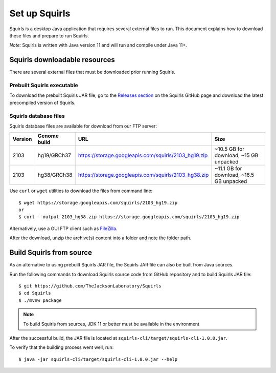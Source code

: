 .. _rstsetup:

Set up Squirls
==============

Squirls is a desktop Java application that requires several external files to run. This document explains how to download
these files and prepare to run Squirls.

*Note:*
Squirls is written with Java version 11 and will run and compile under Java 11+.

Squirls downloadable resources
^^^^^^^^^^^^^^^^^^^^^^^^^^^^^^

There are several external files that must be downloaded prior running Squirls.

Prebuilt Squirls executable
~~~~~~~~~~~~~~~~~~~~~~~~~~~

To download the prebuilt Squirls JAR file, go to the
`Releases section <https://github.com/TheJacksonLaboratory/Squirls/releases>`_
on the Squirls GitHub page and download the latest precompiled version of Squirls.

Squirls database files
~~~~~~~~~~~~~~~~~~~~~~

.. TODO - add 2203

Squirls database files are available for download from our FTP server:

=========  ==============  =====================================================  ==========================================
 Version    Genome build                           URL                                             Size
=========  ==============  =====================================================  ==========================================
 2103       hg19/GRCh37     https://storage.googleapis.com/squirls/2103_hg19.zip   ~10.5 GB for download, ~15 GB unpacked
 2103       hg38/GRCh38     https://storage.googleapis.com/squirls/2103_hg38.zip   ~11.1 GB for download, ~16.5 GB unpacked
=========  ==============  =====================================================  ==========================================

Use ``curl`` or ``wget`` utilities to download the files from command line::

  $ wget https://storage.googleapis.com/squirls/2103_hg19.zip
  or
  $ curl --output 2103_hg38.zip https://storage.googleapis.com/squirls/2103_hg19.zip

Alternatively, use a GUI FTP client such as `FileZilla <https://filezilla-project.org/>`_.

After the download, unzip the archive(s) content into a folder and note the folder path.

Build Squirls from source
^^^^^^^^^^^^^^^^^^^^^^^^^

As an alternative to using prebuilt Squirls JAR file, the Squirls JAR file can also be built from Java sources.

Run the following commands to download Squirls source code from GitHub repository and to build Squirls JAR file::

  $ git https://github.com/TheJacksonLaboratory/Squirls
  $ cd Squirls
  $ ./mvnw package

.. note::
  To build Squirls from sources, JDK 11 or better must be available in the environment

After the successful build, the JAR file is located at ``squirls-cli/target/squirls-cli-1.0.0.jar``.

To verify that the building process went well, run::

  $ java -jar squirls-cli/target/squirls-cli-1.0.0.jar --help

